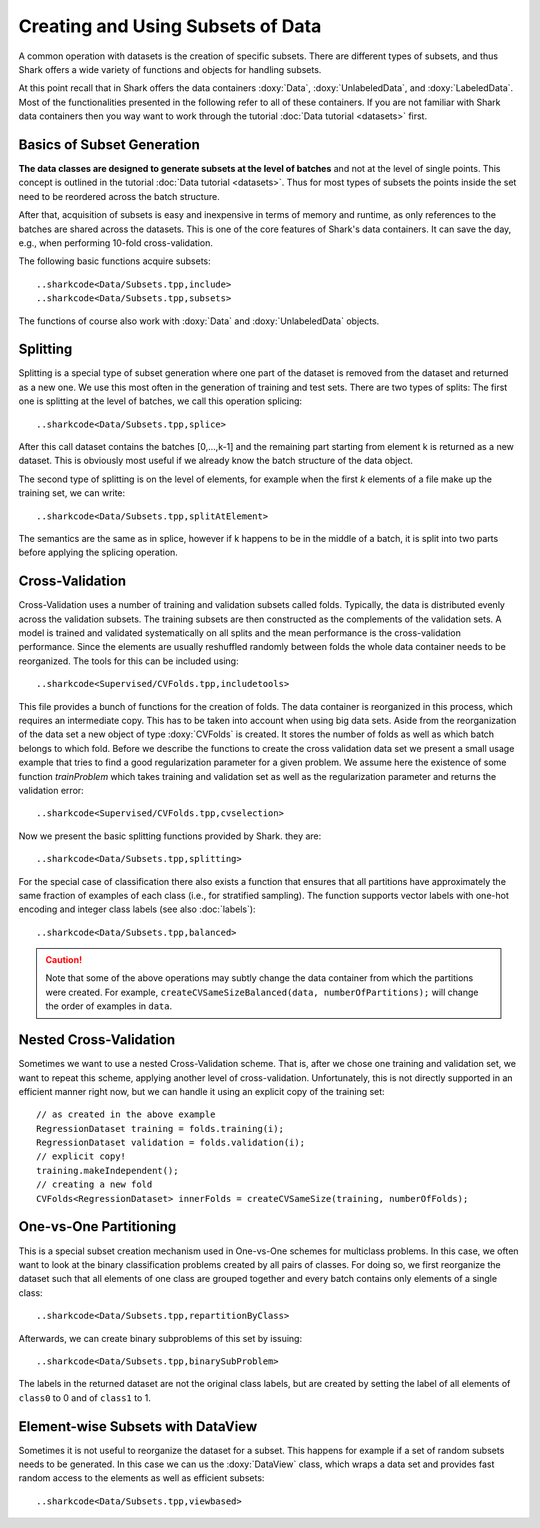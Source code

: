 Creating and Using Subsets of Data
==================================


A common operation with datasets is the creation of specific subsets.
There are different types of subsets, and thus Shark offers a wide
variety of functions and objects for handling subsets.

At this point recall that in Shark offers the data containers
:doxy:`Data`, :doxy:`UnlabeledData`, and :doxy:`LabeledData`. Most of
the functionalities presented in the following refer to all of these
containers. If you are not familiar with Shark data containers then you
way want to work through the tutorial :doc:`Data tutorial <datasets>`
first.


Basics of Subset Generation
-----------------------------------

**The data classes are designed to generate subsets
at the level of batches** and not at the level of single points.
This concept is outlined in the tutorial :doc:`Data tutorial <datasets>`.
Thus for most types of subsets the points inside the set need to be
reordered across the batch structure.

After that, acquisition of subsets is easy and inexpensive in terms of
memory and runtime, as only references to the batches are shared across
the datasets. This is one of the core features of Shark's data containers.
It can save the day, e.g., when performing 10-fold cross-validation.

The following basic functions acquire subsets::

..sharkcode<Data/Subsets.tpp,include>
..sharkcode<Data/Subsets.tpp,subsets>

The functions of course also work with :doxy:`Data` and
:doxy:`UnlabeledData` objects.


Splitting
----------------------------

Splitting is a special type of subset generation where one part of the
dataset is removed from the dataset and returned as a new one. We use
this most often in the generation of training and test sets. There are
two types of splits: The first one is splitting at the level of batches,
we call this operation splicing::

..sharkcode<Data/Subsets.tpp,splice>

After this call dataset contains the batches [0,...,k-1] and the
remaining part starting from element k is returned as a new dataset.
This is obviously most useful if we already know the batch structure
of the data object.

The second type of splitting is on the level of elements, for example
when the first *k* elements of a file make up the training set, we can
write::

..sharkcode<Data/Subsets.tpp,splitAtElement>

The semantics are the same as in splice, however if k happens to be in
the middle of a batch, it is split into two parts before applying the
splicing operation.


Cross-Validation
----------------------------

Cross-Validation uses a number of training and validation subsets called
folds. Typically, the data is distributed evenly across the validation
subsets. The training subsets are then constructed as the complements of
the validation sets. A model is trained and validated systematically on
all splits and the mean performance is the cross-validation performance.
Since the elements are usually reshuffled randomly between folds the
whole data container needs to be reorganized. The tools for this can be
included using::

..sharkcode<Supervised/CVFolds.tpp,includetools>

This file provides a bunch of functions for the creation of folds. The
data container is reorganized in this process, which requires an
intermediate copy. This has to be taken into account when using big
data sets. Aside from the reorganization of the data set a new object of
type :doxy:`CVFolds` is created. It stores the number of folds as well
as which batch belongs to which fold. Before we describe the functions
to create the cross validation data set we present a small usage example
that tries to find a good regularization parameter for a given problem.
We assume here the existence of some function `trainProblem` which takes
training and validation set as well as the regularization parameter and
returns the validation error::

..sharkcode<Supervised/CVFolds.tpp,cvselection>

Now we present the basic splitting functions provided by Shark. they are::

..sharkcode<Data/Subsets.tpp,splitting>

For the special case of classification there also exists a function
that ensures that all partitions have approximately the same fraction
of examples of each class (i.e., for stratified sampling). The function
supports vector labels with one-hot encoding and integer class labels
(see also :doc:`labels`)::

..sharkcode<Data/Subsets.tpp,balanced>

.. Caution::

   Note that some of the above operations may subtly change the
   data container from which the partitions were created. For example,
   ``createCVSameSizeBalanced(data, numberOfPartitions);`` will change
   the order of examples in ``data``.


Nested Cross-Validation
----------------------------

Sometimes we want to use a nested Cross-Validation scheme. That is,
after we chose one training and validation set, we want to repeat this
scheme, applying another level of cross-validation. Unfortunately, this
is not directly supported in an efficient manner right now, but we can
handle it using an explicit copy of the training set::

    // as created in the above example
    RegressionDataset training = folds.training(i);
    RegressionDataset validation = folds.validation(i);
    // explicit copy!
    training.makeIndependent();
    // creating a new fold
    CVFolds<RegressionDataset> innerFolds = createCVSameSize(training, numberOfFolds);


One-vs-One Partitioning
------------------------------------------------

This is a special subset creation mechanism used in One-vs-One schemes
for multiclass problems. In this case, we often want to look at the
binary classification problems created by all pairs of classes.
For doing so, we first reorganize the dataset such that all elements of
one class are grouped together and every batch contains only elements of
a single class::

..sharkcode<Data/Subsets.tpp,repartitionByClass>

Afterwards, we can create binary subproblems of this set by issuing::

..sharkcode<Data/Subsets.tpp,binarySubProblem>

The labels in the returned dataset are not the original class labels,
but are created by setting the label of all elements of ``class0`` to 0
and of ``class1`` to 1.


Element-wise Subsets with DataView
--------------------------------------

Sometimes it is not useful to reorganize the dataset for a subset. This
happens for example if a set of random subsets needs to be generated. In
this case we can us the :doxy:`DataView` class, which wraps a data set
and provides fast random access to the elements as well as efficient
subsets::

..sharkcode<Data/Subsets.tpp,viewbased>
